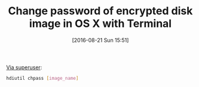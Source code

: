 #+BLOG: wisdomandwonder
#+POSTID: 10370
#+DATE: [2016-08-21 Sun 15:51]
#+OPTIONS: toc:nil num:nil todo:nil pri:nil tags:nil ^:nil
#+CATEGORY: Article
#+TAGS: Mac, OS X, Utility
#+TITLE: Change password of encrypted disk image in OS X with Terminal

[[https://superuser.com/questions/316480/change-password-of-encrypted-disk-image-in-os-x-with-terminal][Via superuser]]:

#+NAME: orgmode:gcr:vela:04DD439E-7CCD-458E-87B6-F37ADA11DB2A
#+BEGIN_SRC sh
hdiutil chpass [image_name]
#+END_SRC
